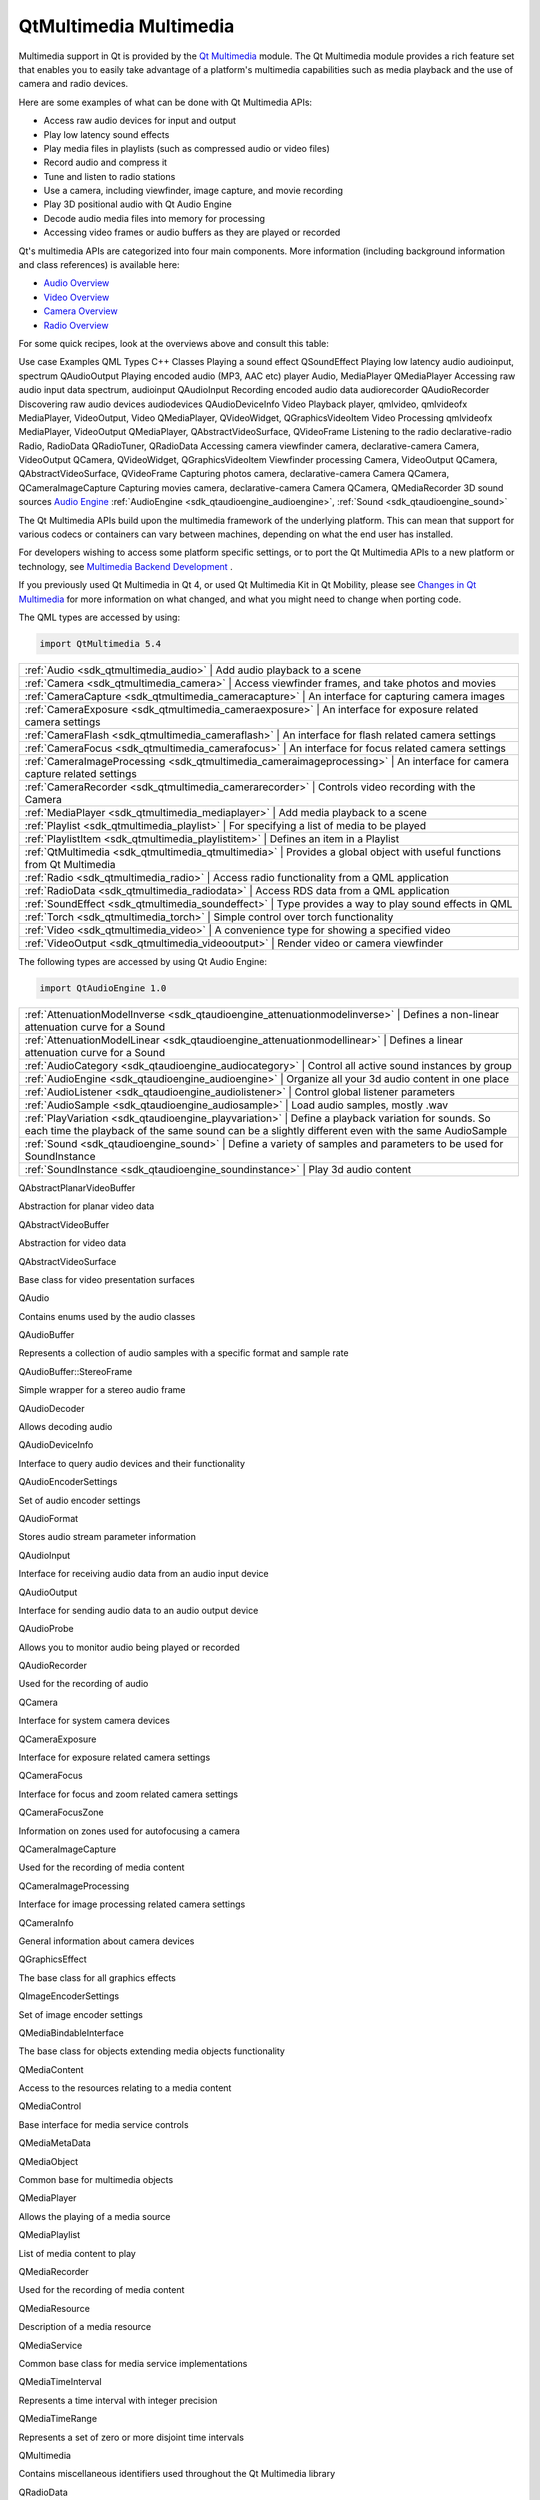 .. _sdk_qtmultimedia_multimedia:

QtMultimedia Multimedia
=======================


Multimedia support in Qt is provided by the `Qt Multimedia </sdk/apps/qml/QtMultimedia/qtmultimedia-index/>`_  module. The Qt Multimedia module provides a rich feature set that enables you to easily take advantage of a platform's multimedia capabilities such as media playback and the use of camera and radio devices.

Here are some examples of what can be done with Qt Multimedia APIs:

-  Access raw audio devices for input and output
-  Play low latency sound effects
-  Play media files in playlists (such as compressed audio or video files)
-  Record audio and compress it
-  Tune and listen to radio stations
-  Use a camera, including viewfinder, image capture, and movie recording
-  Play 3D positional audio with Qt Audio Engine
-  Decode audio media files into memory for processing
-  Accessing video frames or audio buffers as they are played or recorded

Qt's multimedia APIs are categorized into four main components. More information (including background information and class references) is available here:

-  `Audio Overview </sdk/apps/qml/QtMultimedia/audiooverview/>`_ 
-  `Video Overview </sdk/apps/qml/QtMultimedia/videooverview/>`_ 
-  `Camera Overview </sdk/apps/qml/QtMultimedia/cameraoverview/>`_ 
-  `Radio Overview </sdk/apps/qml/QtMultimedia/radiooverview/>`_ 

For some quick recipes, look at the overviews above and consult this table:

Use case
Examples
QML Types
C++ Classes
Playing a sound effect
QSoundEffect
Playing low latency audio
audioinput, spectrum
QAudioOutput
Playing encoded audio (MP3, AAC etc)
player
Audio, MediaPlayer
QMediaPlayer
Accessing raw audio input data
spectrum, audioinput
QAudioInput
Recording encoded audio data
audiorecorder
QAudioRecorder
Discovering raw audio devices
audiodevices
QAudioDeviceInfo
Video Playback
player, qmlvideo, qmlvideofx
MediaPlayer, VideoOutput, Video
QMediaPlayer, QVideoWidget, QGraphicsVideoItem
Video Processing
qmlvideofx
MediaPlayer, VideoOutput
QMediaPlayer, QAbstractVideoSurface, QVideoFrame
Listening to the radio
declarative-radio
Radio, RadioData
QRadioTuner, QRadioData
Accessing camera viewfinder
camera, declarative-camera
Camera, VideoOutput
QCamera, QVideoWidget, QGraphicsVideoItem
Viewfinder processing
Camera, VideoOutput
QCamera, QAbstractVideoSurface, QVideoFrame
Capturing photos
camera, declarative-camera
Camera
QCamera, QCameraImageCapture
Capturing movies
camera, declarative-camera
Camera
QCamera, QMediaRecorder
3D sound sources
`Audio Engine </sdk/apps/qml/QtMultimedia/audioengine/>`_ 
:ref:`AudioEngine <sdk_qtaudioengine_audioengine>`, :ref:`Sound <sdk_qtaudioengine_sound>`

The Qt Multimedia APIs build upon the multimedia framework of the underlying platform. This can mean that support for various codecs or containers can vary between machines, depending on what the end user has installed.

For developers wishing to access some platform specific settings, or to port the Qt Multimedia APIs to a new platform or technology, see `Multimedia Backend Development </sdk/apps/qml/QtMultimedia/multimediabackend/>`_ .

If you previously used Qt Multimedia in Qt 4, or used Qt Multimedia Kit in Qt Mobility, please see `Changes in Qt Multimedia </sdk/apps/qml/QtMultimedia/changes/>`_  for more information on what changed, and what you might need to change when porting code.

The QML types are accessed by using:

.. code:: cpp

    import QtMultimedia 5.4

+--------------------------------------------------------------------------------------------------------------------------------------------------------+-----------------------------------------------------------------------------------------------------------------------------------------------------------+
| :ref:`Audio <sdk_qtmultimedia_audio>`                                                                                                                     | Add audio playback to a scene                                                                                                                          |
+--------------------------------------------------------------------------------------------------------------------------------------------------------+-----------------------------------------------------------------------------------------------------------------------------------------------------------+
| :ref:`Camera <sdk_qtmultimedia_camera>`                                                                                                                   | Access viewfinder frames, and take photos and movies                                                                                                   |
+--------------------------------------------------------------------------------------------------------------------------------------------------------+-----------------------------------------------------------------------------------------------------------------------------------------------------------+
| :ref:`CameraCapture <sdk_qtmultimedia_cameracapture>`                                                                                                     | An interface for capturing camera images                                                                                                               |
+--------------------------------------------------------------------------------------------------------------------------------------------------------+-----------------------------------------------------------------------------------------------------------------------------------------------------------+
| :ref:`CameraExposure <sdk_qtmultimedia_cameraexposure>`                                                                                                   | An interface for exposure related camera settings                                                                                                      |
+--------------------------------------------------------------------------------------------------------------------------------------------------------+-----------------------------------------------------------------------------------------------------------------------------------------------------------+
| :ref:`CameraFlash <sdk_qtmultimedia_cameraflash>`                                                                                                         | An interface for flash related camera settings                                                                                                         |
+--------------------------------------------------------------------------------------------------------------------------------------------------------+-----------------------------------------------------------------------------------------------------------------------------------------------------------+
| :ref:`CameraFocus <sdk_qtmultimedia_camerafocus>`                                                                                                         | An interface for focus related camera settings                                                                                                         |
+--------------------------------------------------------------------------------------------------------------------------------------------------------+-----------------------------------------------------------------------------------------------------------------------------------------------------------+
| :ref:`CameraImageProcessing <sdk_qtmultimedia_cameraimageprocessing>`                                                                                     | An interface for camera capture related settings                                                                                                       |
+--------------------------------------------------------------------------------------------------------------------------------------------------------+-----------------------------------------------------------------------------------------------------------------------------------------------------------+
| :ref:`CameraRecorder <sdk_qtmultimedia_camerarecorder>`                                                                                                   | Controls video recording with the Camera                                                                                                               |
+--------------------------------------------------------------------------------------------------------------------------------------------------------+-----------------------------------------------------------------------------------------------------------------------------------------------------------+
| :ref:`MediaPlayer <sdk_qtmultimedia_mediaplayer>`                                                                                                         | Add media playback to a scene                                                                                                                          |
+--------------------------------------------------------------------------------------------------------------------------------------------------------+-----------------------------------------------------------------------------------------------------------------------------------------------------------+
| :ref:`Playlist <sdk_qtmultimedia_playlist>`                                                                                                               | For specifying a list of media to be played                                                                                                            |
+--------------------------------------------------------------------------------------------------------------------------------------------------------+-----------------------------------------------------------------------------------------------------------------------------------------------------------+
| :ref:`PlaylistItem <sdk_qtmultimedia_playlistitem>`                                                                                                       | Defines an item in a Playlist                                                                                                                          |
+--------------------------------------------------------------------------------------------------------------------------------------------------------+-----------------------------------------------------------------------------------------------------------------------------------------------------------+
| :ref:`QtMultimedia <sdk_qtmultimedia_qtmultimedia>`                                                                                                       | Provides a global object with useful functions from Qt Multimedia                                                                                      |
+--------------------------------------------------------------------------------------------------------------------------------------------------------+-----------------------------------------------------------------------------------------------------------------------------------------------------------+
| :ref:`Radio <sdk_qtmultimedia_radio>`                                                                                                                     | Access radio functionality from a QML application                                                                                                      |
+--------------------------------------------------------------------------------------------------------------------------------------------------------+-----------------------------------------------------------------------------------------------------------------------------------------------------------+
| :ref:`RadioData <sdk_qtmultimedia_radiodata>`                                                                                                             | Access RDS data from a QML application                                                                                                                 |
+--------------------------------------------------------------------------------------------------------------------------------------------------------+-----------------------------------------------------------------------------------------------------------------------------------------------------------+
| :ref:`SoundEffect <sdk_qtmultimedia_soundeffect>`                                                                                                         | Type provides a way to play sound effects in QML                                                                                                       |
+--------------------------------------------------------------------------------------------------------------------------------------------------------+-----------------------------------------------------------------------------------------------------------------------------------------------------------+
| :ref:`Torch <sdk_qtmultimedia_torch>`                                                                                                                     | Simple control over torch functionality                                                                                                                |
+--------------------------------------------------------------------------------------------------------------------------------------------------------+-----------------------------------------------------------------------------------------------------------------------------------------------------------+
| :ref:`Video <sdk_qtmultimedia_video>`                                                                                                                     | A convenience type for showing a specified video                                                                                                       |
+--------------------------------------------------------------------------------------------------------------------------------------------------------+-----------------------------------------------------------------------------------------------------------------------------------------------------------+
| :ref:`VideoOutput <sdk_qtmultimedia_videooutput>`                                                                                                         | Render video or camera viewfinder                                                                                                                      |
+--------------------------------------------------------------------------------------------------------------------------------------------------------+-----------------------------------------------------------------------------------------------------------------------------------------------------------+

The following types are accessed by using Qt Audio Engine:

.. code:: cpp

    import QtAudioEngine 1.0

+--------------------------------------------------------------------------------------------------------------------------------------------------------+-----------------------------------------------------------------------------------------------------------------------------------------------------------+
| :ref:`AttenuationModelInverse <sdk_qtaudioengine_attenuationmodelinverse>`                                                                                | Defines a non-linear attenuation curve for a Sound                                                                                                     |
+--------------------------------------------------------------------------------------------------------------------------------------------------------+-----------------------------------------------------------------------------------------------------------------------------------------------------------+
| :ref:`AttenuationModelLinear <sdk_qtaudioengine_attenuationmodellinear>`                                                                                  | Defines a linear attenuation curve for a Sound                                                                                                         |
+--------------------------------------------------------------------------------------------------------------------------------------------------------+-----------------------------------------------------------------------------------------------------------------------------------------------------------+
| :ref:`AudioCategory <sdk_qtaudioengine_audiocategory>`                                                                                                    | Control all active sound instances by group                                                                                                            |
+--------------------------------------------------------------------------------------------------------------------------------------------------------+-----------------------------------------------------------------------------------------------------------------------------------------------------------+
| :ref:`AudioEngine <sdk_qtaudioengine_audioengine>`                                                                                                        | Organize all your 3d audio content in one place                                                                                                        |
+--------------------------------------------------------------------------------------------------------------------------------------------------------+-----------------------------------------------------------------------------------------------------------------------------------------------------------+
| :ref:`AudioListener <sdk_qtaudioengine_audiolistener>`                                                                                                    | Control global listener parameters                                                                                                                     |
+--------------------------------------------------------------------------------------------------------------------------------------------------------+-----------------------------------------------------------------------------------------------------------------------------------------------------------+
| :ref:`AudioSample <sdk_qtaudioengine_audiosample>`                                                                                                        | Load audio samples, mostly .wav                                                                                                                        |
+--------------------------------------------------------------------------------------------------------------------------------------------------------+-----------------------------------------------------------------------------------------------------------------------------------------------------------+
| :ref:`PlayVariation <sdk_qtaudioengine_playvariation>`                                                                                                    | Define a playback variation for sounds. So each time the playback of the same sound can be a slightly different even with the same AudioSample         |
+--------------------------------------------------------------------------------------------------------------------------------------------------------+-----------------------------------------------------------------------------------------------------------------------------------------------------------+
| :ref:`Sound <sdk_qtaudioengine_sound>`                                                                                                                    | Define a variety of samples and parameters to be used for SoundInstance                                                                                |
+--------------------------------------------------------------------------------------------------------------------------------------------------------+-----------------------------------------------------------------------------------------------------------------------------------------------------------+
| :ref:`SoundInstance <sdk_qtaudioengine_soundinstance>`                                                                                                    | Play 3d audio content                                                                                                                                  |
+--------------------------------------------------------------------------------------------------------------------------------------------------------+-----------------------------------------------------------------------------------------------------------------------------------------------------------+

QAbstractPlanarVideoBuffer

Abstraction for planar video data

QAbstractVideoBuffer

Abstraction for video data

QAbstractVideoSurface

Base class for video presentation surfaces

QAudio

Contains enums used by the audio classes

QAudioBuffer

Represents a collection of audio samples with a specific format and sample rate

QAudioBuffer::StereoFrame

Simple wrapper for a stereo audio frame

QAudioDecoder

Allows decoding audio

QAudioDeviceInfo

Interface to query audio devices and their functionality

QAudioEncoderSettings

Set of audio encoder settings

QAudioFormat

Stores audio stream parameter information

QAudioInput

Interface for receiving audio data from an audio input device

QAudioOutput

Interface for sending audio data to an audio output device

QAudioProbe

Allows you to monitor audio being played or recorded

QAudioRecorder

Used for the recording of audio

QCamera

Interface for system camera devices

QCameraExposure

Interface for exposure related camera settings

QCameraFocus

Interface for focus and zoom related camera settings

QCameraFocusZone

Information on zones used for autofocusing a camera

QCameraImageCapture

Used for the recording of media content

QCameraImageProcessing

Interface for image processing related camera settings

QCameraInfo

General information about camera devices

QGraphicsEffect

The base class for all graphics effects

QImageEncoderSettings

Set of image encoder settings

QMediaBindableInterface

The base class for objects extending media objects functionality

QMediaContent

Access to the resources relating to a media content

QMediaControl

Base interface for media service controls

QMediaMetaData

QMediaObject

Common base for multimedia objects

QMediaPlayer

Allows the playing of a media source

QMediaPlaylist

List of media content to play

QMediaRecorder

Used for the recording of media content

QMediaResource

Description of a media resource

QMediaService

Common base class for media service implementations

QMediaTimeInterval

Represents a time interval with integer precision

QMediaTimeRange

Represents a set of zero or more disjoint time intervals

QMultimedia

Contains miscellaneous identifiers used throughout the Qt Multimedia library

QRadioData

Interfaces to the RDS functionality of the system radio

QRadioTuner

Interface to the systems analog radio device

QSound

Method to play .wav sound files

QSoundEffect

Way to play low latency sound effects

QStaticText

Enables optimized drawing of text when the text and its layout is updated rarely

QVideoEncoderSettings

Set of video encoder settings

QVideoFrame

Represents a frame of video data

QVideoProbe

Allows you to monitor video frames being played or recorded

QVideoSurfaceFormat

Specifies the stream format of a video presentation surface

